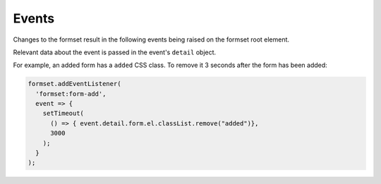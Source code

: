 ======
Events
======

Changes to the formset result in the following events being raised on the formset root
element.

Relevant data about the event is passed in the event's ``detail`` object.

For example, an added form has a ``added`` CSS class. To remove it 3 seconds after the
form has been added:

.. code-block:: javascript

    formset.addEventListener(
      'formset:form-add',
      event => {
        setTimeout(
          () => { event.detail.form.el.classList.remove("added")},
          3000
        );
      }
    );


.. js:data:: formset:init

    A formset has initialised.

    You could use this to activate JavaScript widgets on form fields for forms which
    exist when the page loads.

    * ``event.detail.formset`` - the current formset


.. js:data:: formset:form-add

    A new form has been created and added to the formset.

    You could use this to activate JavaScript widgets on form fields for forms which are
    added using the add button.

    * ``event.detail.formset`` - the current formset
    * ``event.detail.form`` - the current form


.. js:data:: formset:form-activate

    A form has been activated - either it has just been added, or its delete checkbox
    has been unticked.

    This is fired directly after ``formset-addForm``. Because forms can be deactivated
    and reactivated, allow for this event to fire multiple times on the same DOM
    element.

    This event could be used to control styling, reset form fields or enable fields
    which are controlled by JavaScript.

    * ``event.detail.formset`` - the current formset
    * ``event.detail.form`` - the current form


.. js:data:: formset:form-deactivate

    A form has bee deactivated - its delete checkbox has been ticked.

    The form still exists in the DOM and its data will still be submitted. Because forms
    can be deactivated and reactivated, allow for this event to fire multiple times on
    the same DOM element.

    This event can be used to control styling, clear form fields that shouldn't be
    submitted, or disable fields which are controlled by JavaScript.

    * ``event.detail.formset`` - the current formset
    * ``event.detail.form`` - the current form


.. js:data:: formset:form-destroy

    A form has been destroyed - it has already been removed from the DOM. This is
    usually fired when the formset first initialises, when it finds and removes empty
    extra forms.

    You could use this to clean up after JavaScript field widgets.

    * ``event.detail.formset`` - the current formset
    * ``event.detail.form`` - the current form
